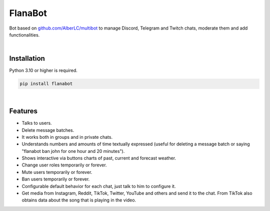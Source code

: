 FlanaBot
========

|license| |project_version| |python_version|

Bot based on `github.com/AlberLC/multibot`_ to manage Discord, Telegram and Twitch chats, moderate them and add functionalities.

|

Installation
------------

Python 3.10 or higher is required.

.. code-block::

    pip install flanabot

|

Features
--------

- Talks to users.
- Delete message batches.
- It works both in groups and in private chats.
- Understands numbers and amounts of time textually expressed (useful for deleting a message batch or saying "flanabot ban john for one hour and 20 minutes").
- Shows interactive via buttons charts of past, current and forecast weather.
- Change user roles temporarily or forever.
- Mute users temporarily or forever.
- Ban users temporarily or forever.
- Configurable default behavior for each chat, just talk to him to configure it.
- Get media from Instagram, Reddit, TikTok, Twitter, YouTube and others and send it to the chat. From TikTok also obtains data about the song that is playing in the video.


.. |license| image:: https://img.shields.io/github/license/AlberLC/flanabot?style=flat
    :target: https://github.com/AlberLC/flanabot/blob/main/LICENSE
    :alt: License

.. |project_version| image:: https://img.shields.io/pypi/v/flanabot
    :target: https://pypi.org/project/flanabot/
    :alt: PyPI

.. |python_version| image:: https://img.shields.io/pypi/pyversions/flanabot
    :target: https://www.python.org/downloads/
    :alt: PyPI - Python Version

.. _github.com/AlberLC/multibot: https://github.com/AlberLC/multibot
